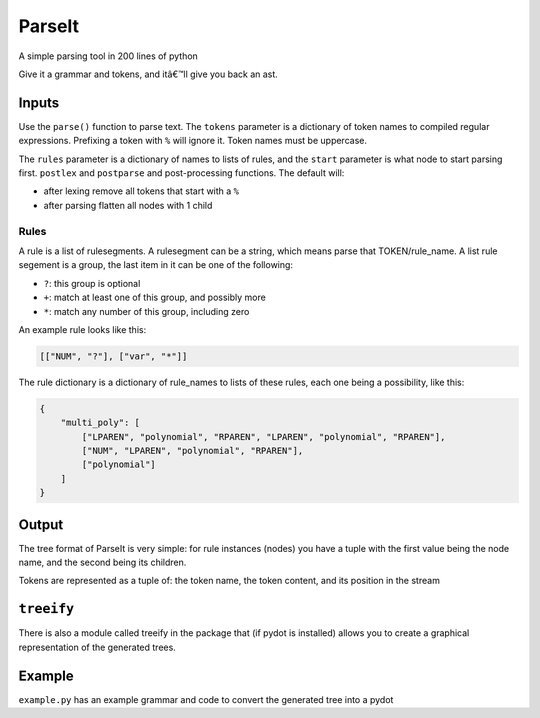 ParseIt
=======

A simple parsing tool in 200 lines of python

Give it a grammar and tokens, and itâ€™ll give you back an ast.

Inputs
------

Use the ``parse()`` function to parse text. The ``tokens`` parameter is
a dictionary of token names to compiled regular expressions. Prefixing a
token with ``%`` will ignore it. Token names must be uppercase.

The ``rules`` parameter is a dictionary of names to lists of rules, and
the ``start`` parameter is what node to start parsing first. ``postlex``
and ``postparse`` and post-processing functions. The default will:

-  after lexing remove all tokens that start with a ``%``
-  after parsing flatten all nodes with 1 child

Rules
~~~~~

A rule is a list of rulesegments. A rulesegment can be a string, which
means parse that TOKEN/rule_name. A list rule segement is a group, the
last item in it can be one of the following:

-  ``?``: this group is optional
-  ``+``: match at least one of this group, and possibly more
-  ``*``: match any number of this group, including zero

An example rule looks like this:

.. code:: python

    [["NUM", "?"], ["var", "*"]]

The rule dictionary is a dictionary of rule_names to lists of these
rules, each one being a possibility, like this:

.. code:: python

    {
        "multi_poly": [
            ["LPAREN", "polynomial", "RPAREN", "LPAREN", "polynomial", "RPAREN"],
            ["NUM", "LPAREN", "polynomial", "RPAREN"],
            ["polynomial"]
        ]
    }

Output
------

The tree format of ParseIt is very simple: for rule instances (nodes)
you have a tuple with the first value being the node name, and the
second being its children.

Tokens are represented as a tuple of: the token name, the token content,
and its position in the stream

``treeify``
-----------

There is also a module called treeify in the package that (if pydot is
installed) allows you to create a graphical representation of the
generated trees.

Example
-------

``example.py`` has an example grammar and code to convert the generated
tree into a pydot


